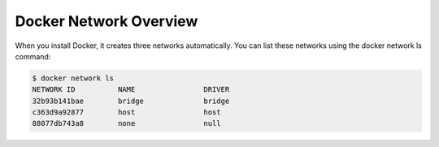 Docker Network Overview
=======================

.. image:: _image/docker-turtles-communication.jpg

When you install Docker, it creates three networks automatically. You can list these networks using the docker network ls command:

.. code-block:: bash

  $ docker network ls
  NETWORK ID          NAME                DRIVER
  32b93b141bae        bridge              bridge
  c363d9a92877        host                host
  88077db743a8        none                null
  